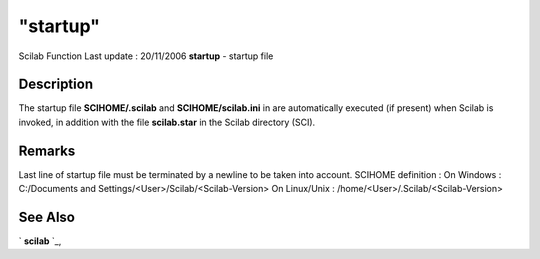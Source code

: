 ====
"startup"
====

Scilab Function Last update : 20/11/2006
**startup** - startup file



Description
~~~~~~~~~~~

The startup file **SCIHOME/.scilab** and **SCIHOME/scilab.ini** in are
automatically executed (if present) when Scilab is invoked, in
addition with the file **scilab.star** in the Scilab directory (SCI).



Remarks
~~~~~~~

Last line of startup file must be terminated by a newline to be taken
into account. SCIHOME definition : On Windows : C:/Documents and
Settings/<User>/Scilab/<Scilab-Version> On Linux/Unix :
/home/<User>/.Scilab/<Scilab-Version>



See Also
~~~~~~~~

` **scilab** `_,

.. _
      : ://./fileio/../utilities/scilab.htm


